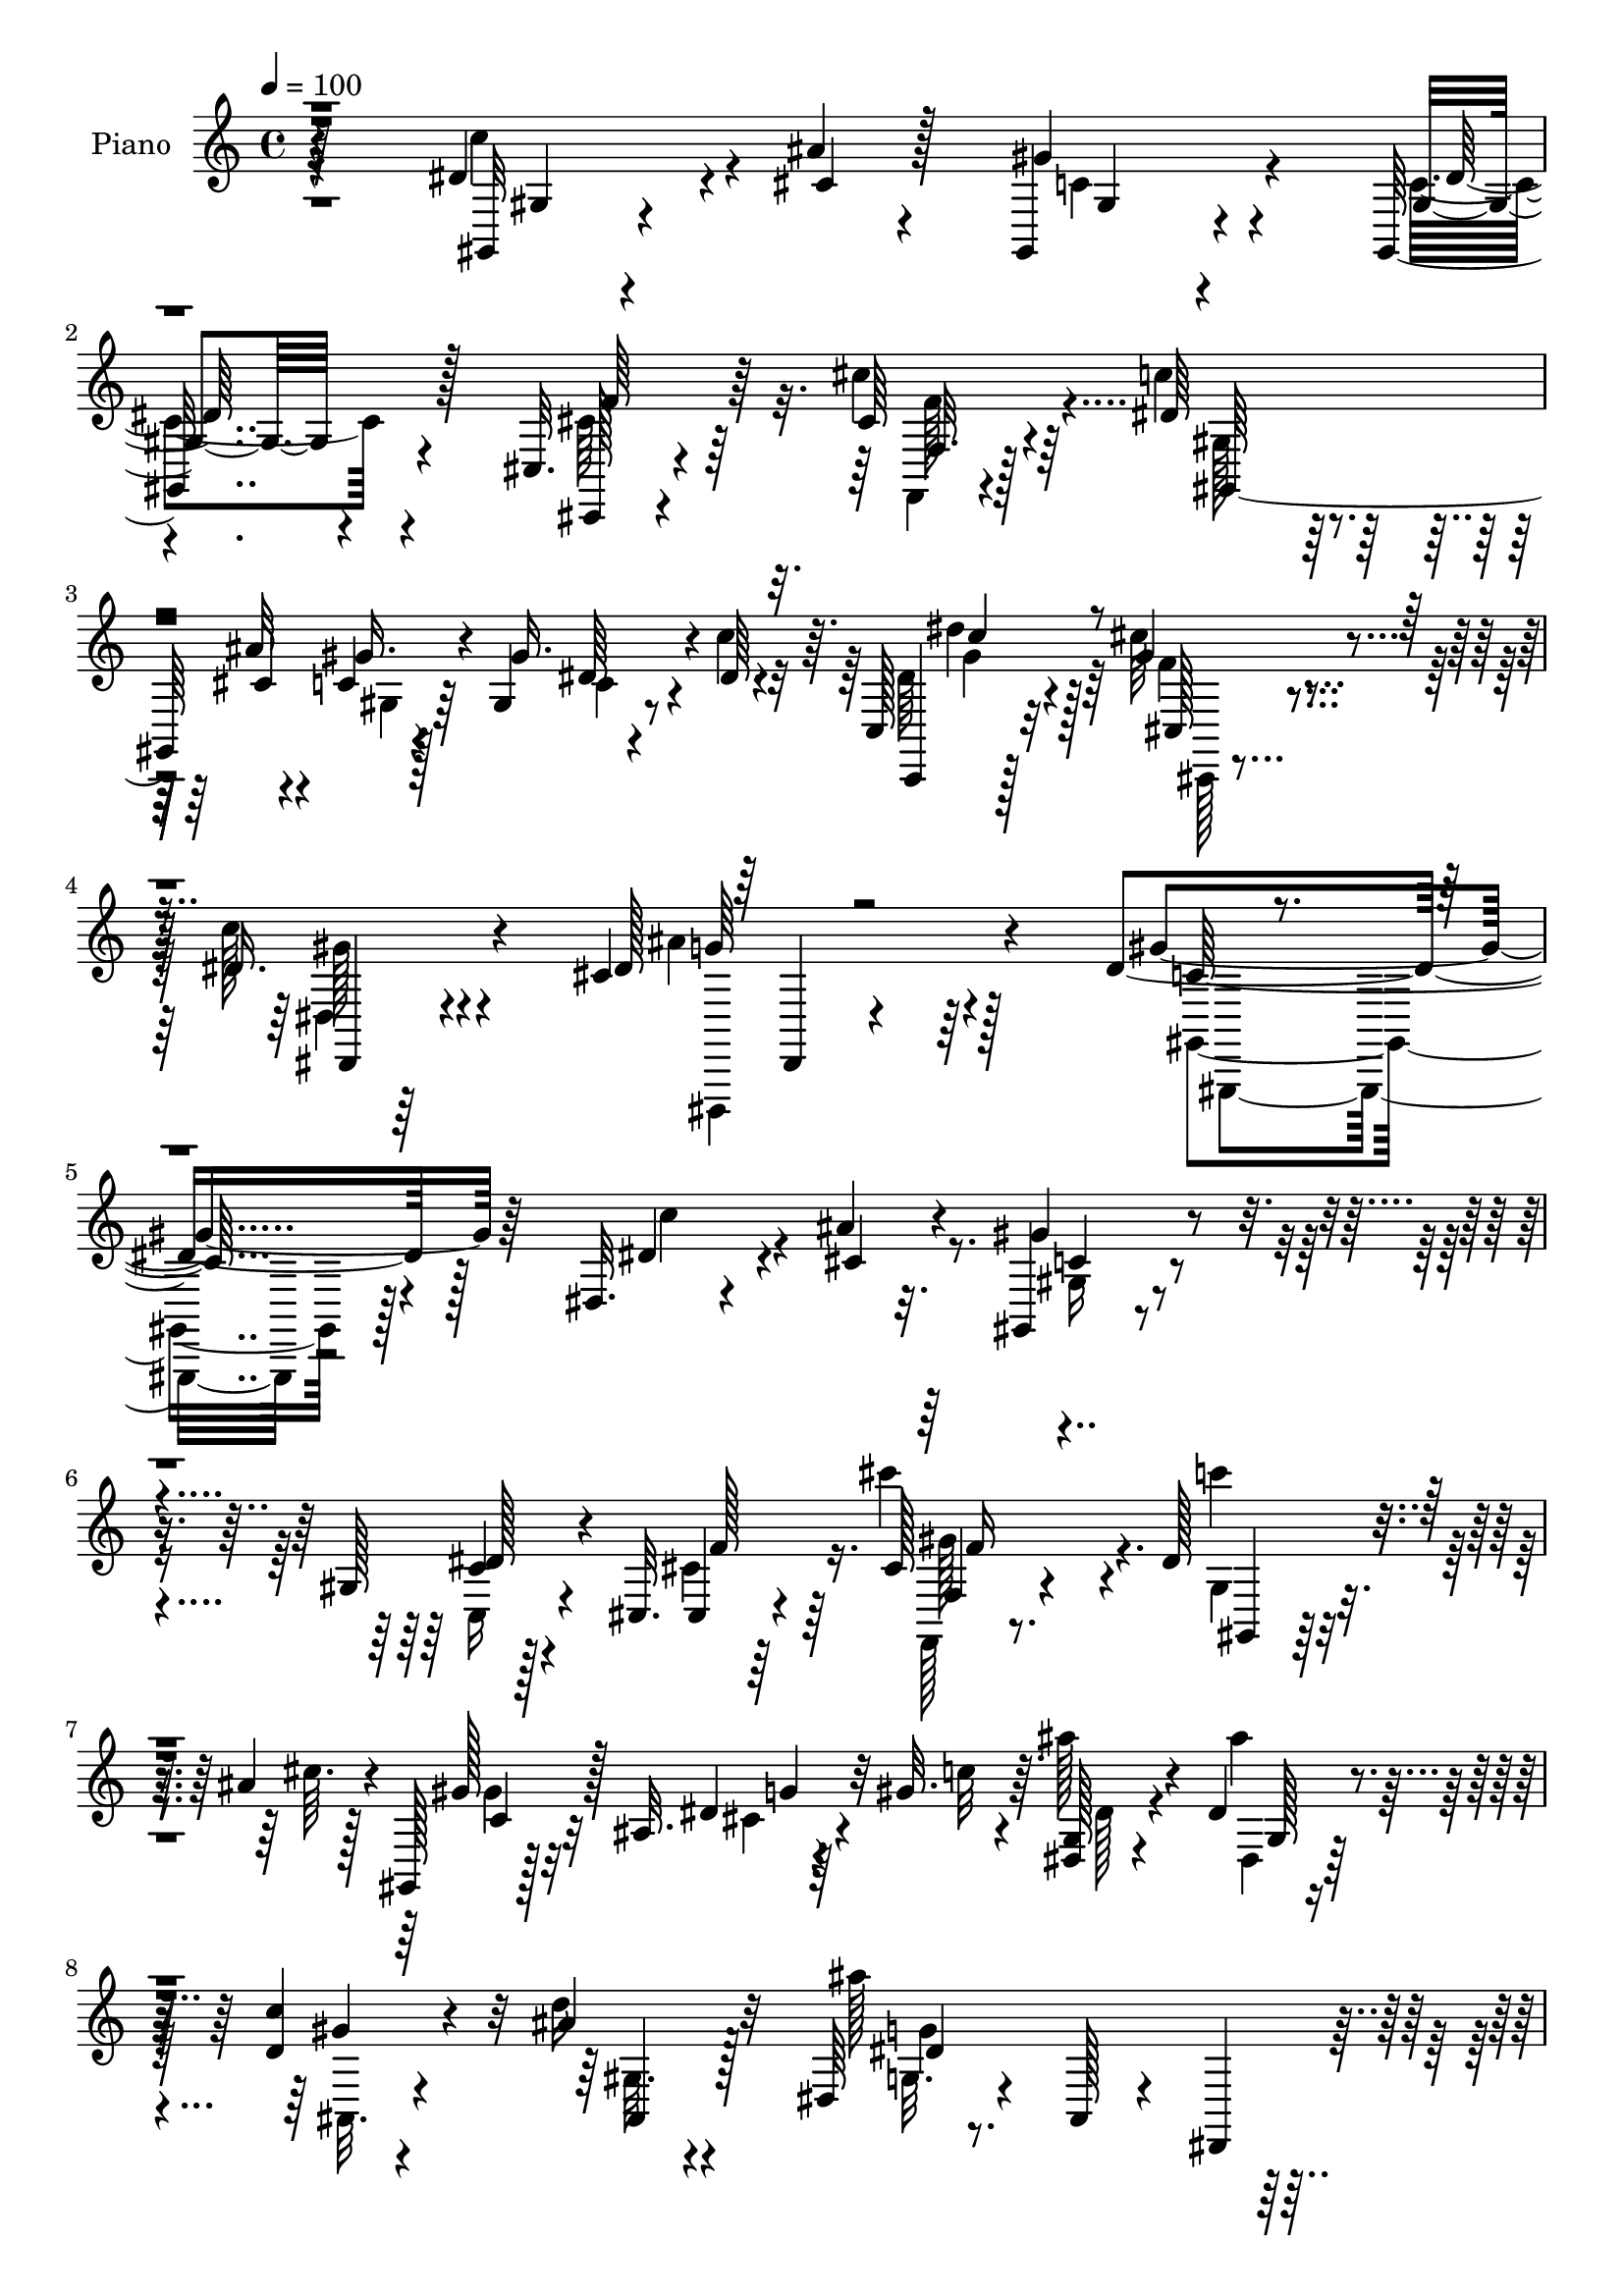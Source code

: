 % Lily was here -- automatically converted by c:/Program Files (x86)/LilyPond/usr/bin/midi2ly.py from mid/154.mid
\version "2.14.0"

\layout {
  \context {
    \Voice
    \remove "Note_heads_engraver"
    \consists "Completion_heads_engraver"
    \remove "Rest_engraver"
    \consists "Completion_rest_engraver"
  }
}

trackAchannelA = {


  \key c \major
    
  \time 4/4 
  

  \key c \major
  
  \tempo 4 = 100 
  
  % [MARKER] HD154PN   
  
}

trackA = <<
  \context Voice = voiceA \trackAchannelA
>>


trackBchannelA = {
  
  \set Staff.instrumentName = "Piano"
  
}

trackBchannelB = \relative c {
  r64*35 dis'4*31/96 r4*29/96 ais'4*10/96 r4*16/96 gis,,4*23/96 
  r4*62/96 gis16 r4*58/96 cis32. r4*65/96 cis'64*5 r4*58/96 dis64*17 
  r4*37/96 ais'32 r4*17/96 c,4*19/96 r128*23 gis4*11/96 r8 dis'64. 
  r4*16/96 c,128*9 r32*5 cis''64*5 r4*64/96 c128*9 r4*73/96 cis,4*56/96 
  r4*80/96 dis4*275/96 r128*33 dis,32. r4*47/96 ais''4*8/96 r32. gis,,4*20/96 
  r4*62/96 gis'128*5 r128*23 cis,32. r4*65/96 cis'128*7 r4*65/96 dis128*35 
  r4*35/96 ais'4*13/96 r4*11/96 gis,,128*7 r128*21 ais'32. r4*41/96 gis'32. 
  r64. <dis, g >128*7 r4*67/96 dis'4*29/96 r4*56/96 <d c' >4*35/96 
  r4*50/96 ais'4*19/96 r4*64/96 dis,,64*5 r4*61/96 ais128*7 r4*61/96 dis,4*26/96 
  r4*62/96 dis'128*13 r4*17/96 <ais'' cis, >32 r128*5 c,4*29/96 
  r4*56/96 c128*7 r128*21 cis4*56/96 r128*9 cis'4*46/96 r4*41/96 gis,4*119/96 
  r4*23/96 ais'4*14/96 r32. gis,,4*19/96 r4*68/96 dis''128*11 r4*26/96 c'4*16/96 
  r4*7/96 dis,4*28/96 r4*56/96 cis'128*9 r4*59/96 c4*28/96 r4*59/96 dis,,,,128*5 
  r4*74/96 gis4*37/96 r4*49/96 dis'8 r4*38/96 gis,4*14/96 r4*71/96 dis''4*26/96 
  r4*37/96 f'4*16/96 r64 dis,,32. r64*11 gis''4*55/96 r4*28/96 dis4*20/96 
  r4*64/96 dis4*10/96 r128*25 dis,,128*5 r4*67/96 dis'128*33 r4*70/96 dis64*5 
  r16 ais''4*19/96 r4*11/96 gis128*21 r4*20/96 ais4*67/96 r128*5 gis128*7 
  r4*61/96 ais,4*17/96 r4*68/96 dis,,4*23/96 r4*68/96 ais'4*13/96 
  r4*73/96 
  | % 16
  dis'4*28/96 r32*5 dis4*17/96 r128*13 ais'4*16/96 r4*10/96 gis,128*7 
  r128*21 cis4*28/96 r64*9 gis'64*13 r4*8/96 c,,4*10/96 r4*35/96 ais'32 
  r128*11 cis,4*188/96 r4*79/96 dis'4*35/96 r32 cis32. r128*5 gis4*20/96 
  r4*71/96 c4*16/96 r8. c'4*23/96 r4*61/96 dis,,,,4*10/96 r4*83/96 gis''4*14/96 
  r4*74/96 dis4*14/96 r4*70/96 gis,,4*31/96 r4*62/96 g''4*61/96 
  r4*25/96 ais4*259/96 f4*56/96 r64 ais128*9 r4*86/96 dis,128*5 
  r4*40/96 dis64 r4*16/96 gis,4*23/96 r4*65/96 dis'16 r4*64/96 cis,,4*14/96 
  r4*70/96 cis''32. r4*32/96 gis'4*10/96 r4*23/96 cis,128*11 r4*58/96 cis,4*19/96 
  r4*73/96 dis'128*49 r64*5 dis16 r4*61/96 c4*19/96 r4*40/96 ais'4*14/96 
  r64. gis,,128*7 r64*11 dis'4*14/96 r4*47/96 dis64 r4*16/96 dis128*35 
  r4*49/96 dis'4*11/96 r4*16/96 cis,,4*20/96 r8. cis''4*14/96 r128*17 f,4*10/96 
  r4*11/96 gis4*34/96 r64*9 dis16 r8. dis''4*56/96 r4*80/96 cis4*32/96 
  r4*19/96 gis,32. r128*27 cis4*50/96 r4*70/96 gis'128*67 r4*88/96 dis'4*29/96 
  r64*5 cis32 r4*14/96 gis,,4*19/96 r64*11 gis'4*14/96 r8. cis,,4*16/96 
  r4*70/96 cis'''4*29/96 r4*59/96 dis4*106/96 r128*11 <cis ais' >4*16/96 
  r4*16/96 gis,,16 r4*61/96 ais'4*16/96 r4*44/96 gis''4*20/96 r64. dis,,4*26/96 
  r4*64/96 g4*20/96 r128*21 <d'' c' >4*34/96 r4*52/96 ais'4*20/96 
  r4*65/96 dis,,,4*28/96 r4*64/96 ais128*11 r4*52/96 dis,128*9 
  r4*62/96 dis'4*23/96 r4*35/96 cis''32 r4*14/96 gis,4*20/96 r4*67/96 gis4*11/96 
  r8. cis,,128*5 r4*70/96 gis''32. r4*71/96 dis''4*52/96 r4*37/96 gis,,4*17/96 
  r64*5 ais''128*5 r4*20/96 gis,,,4*94/96 r4*56/96 c'''4*13/96 
  r128 gis,,,32. r128*23 gis'4*22/96 r4*65/96 dis,128*5 r4*73/96 cis''128*5 
  r64*13 gis,4*17/96 r128*23 dis'32 r4*70/96 gis'4*14/96 r8. g,4*34/96 
  r4*22/96 gis4*17/96 r4*11/96 dis''16 r32*5 gis128*21 r4*19/96 g128*7 
  r64*11 gis16 r4*56/96 dis,,,128*5 r128*25 g'4*47/96 r16. dis'64*5 
  r4*55/96 dis4*19/96 r4*37/96 cis128*5 r4*16/96 gis''4*61/96 r16 g128*9 
  r4*52/96 dis,64*5 r4*55/96 ais128*7 r64*11 dis,,128*9 r64*11 ais'4*11/96 
  r4*73/96 dis'4*19/96 r128*23 dis64*5 r4*32/96 cis''32 r4*11/96 dis,,32. 
  r64*11 cis64*5 r4*56/96 f,4*23/96 r32*5 c4*17/96 
  | % 39
  r64*5 ais'4*11/96 r4*35/96 gis64*7 r4*46/96 cis4*58/96 r4*35/96 cis128*39 
  r4*29/96 cis'4*16/96 r32 gis,4*64/96 r16 gis''4*34/96 r4*14/96 c,4*13/96 
  r4*25/96 dis,,,4*13/96 r64*13 dis''128*5 r64*13 gis,,,4*14/96 
  r4*74/96 dis''4*8/96 r4*76/96 gis4*25/96 r4*65/96 g' r4*23/96 ais4*215/96 
  r64*7 gis128*19 r4*4/96 g128*7 r4*4/96 gis4*196/96 r4*58/96 gis,4*10/96 
  r128*27 cis'4*58/96 r128*9 cis,,4*13/96 r16. gis''4*11/96 r4*22/96 cis,,32. 
  r128*9 f'128*7 r4*20/96 gis,4*10/96 r4*79/96 gis,4*262/96 r4*1/96 gis''4*28/96 
  r4*34/96 ais32 r4*13/96 gis,,,4*20/96 r4*68/96 dis'128*5 r8 dis4*7/96 
  r4*16/96 c'32*7 r64 cis'128*7 r64*7 dis32 r4*13/96 cis,,,4*16/96 
  r64*13 cis''32 r128*17 cis4*10/96 r4*14/96 gis4*26/96 r4*64/96 dis4*19/96 
  r4*76/96 gis4*67/96 r4*76/96 cis''4*29/96 r4*17/96 gis,,4*32/96 
  r4*70/96 cis4*37/96 r128*27 gis''4*172/96 r4*103/96 dis,4*38/96 
  r4*25/96 cis32 r128*5 <gis, gis, >32. r128*21 c4*23/96 r128*21 cis'128*7 
  r4*65/96 cis'4*29/96 r4*59/96 gis,4*85/96 r128*19 ais'4*13/96 
  r4*16/96 gis,,4*23/96 r32*5 ais'4*13/96 r64*7 <gis dis >4*10/96 
  r4*19/96 dis4*23/96 r4*68/96 ais''8. r32 c4*40/96 r4*47/96 ais4*19/96 
  r128*21 dis,,64*5 r64*11 ais16 r4*58/96 dis,4*23/96 r4*64/96 dis''64*5 
  r4*29/96 ais'4*8/96 r4*17/96 gis, r4*68/96 c4*26/96 r4*61/96 cis,4*19/96 
  r64*11 f'16 r4*62/96 gis4*76/96 r4*68/96 ais'4*14/96 r4*17/96 gis,32. 
  r4*70/96 gis64. r4*49/96 c'4*14/96 r4*11/96 c,,,4*23/96 r4*64/96 cis'''128*9 
  r4*61/96 gis64*5 r4*55/96 ais4*38/96 r4*50/96 gis64*43 r4*1/96 dis,4*19/96 
  r4*37/96 gis4*10/96 r32. dis128*7 r64*11 gis'4*56/96 r4*25/96 ais4*35/96 
  r64*9 gis128*7 r4*56/96 dis,,128*7 r4*28/96 g'32 r4*28/96 dis'4*29/96 
  r4*61/96 dis4*55/96 r4*29/96 gis128*15 r4*16/96 ais r64 c,4*20/96 
  r64*11 dis4*28/96 r4*56/96 gis4*28/96 r4*58/96 d'4*25/96 r128*19 dis,,4*25/96 
  r4*70/96 ais'4*11/96 r4*74/96 dis'4*20/96 r128*23 g,4*19/96 r4*41/96 cis'32 
  r4*13/96 gis,32 r4*74/96 dis,4*19/96 r4*65/96 f128*5 r4*71/96 c'4*16/96 
  r64*5 ais'64. r4*37/96 gis4*59/96 r4*38/96 gis4*61/96 r128*37 dis'128*15 
  r128*5 cis4*14/96 r4*13/96 gis4*16/96 r4*70/96 gis'4*43/96 r128*15 dis,,4*17/96 
  r4*76/96 ais'''128*15 r4*47/96 gis,4*14/96 r4*74/96 dis32 r4*77/96 gis,,4*28/96 
  r4*64/96 g''128*21 r4*20/96 ais128*89 r4*58/96 ais4*17/96 r4*7/96 gis128*67 
  r4*55/96 gis,4*31/96 r128*19 cis'128*31 r4*52/96 gis4*10/96 r4*19/96 cis,64*9 
  r4*34/96 cis,4*22/96 r8. dis''64*13 r4*98/96 dis,64*5 r4*62/96 gis16. 
  r4*25/96 ais128*5 r32 dis,128*63 r64*13 cis4*23/96 r4*37/96 dis128*5 
  r4*17/96 cis,,4*20/96 r4*73/96 cis''128*5 r4*49/96 cis4*11/96 
  r128*5 cis4*25/96 r128*21 g128*7 r4*76/96 c,,4*16/96 r4*79/96 c''64 
  r16. cis'64*7 r128*7 gis4*38/96 r8. dis,,,4*17/96 r4*110/96 gis4*16/96 
  r4*104/96 gis''32. r4*163/96 gis'''64*41 
}

trackBchannelBvoiceB = \relative c {
  r4*211/96 gis32 r4*47/96 cis'4*11/96 r128*5 gis'4*34/96 r4*52/96 gis,4*14/96 
  r4*68/96 cis,,128*5 r4*67/96 cis'''4*34/96 r64*9 c4*106/96 r128*11 cis,4*13/96 
  r4*16/96 gis'16. r4*52/96 gis16. r4*23/96 c4*17/96 r64. c,,,4*23/96 
  r128*21 gis'''4*38/96 r4*56/96 dis16. r4*65/96 dis128*19 r4*79/96 gis4*284/96 
  r64*15 dis4*34/96 r4*31/96 cis4*8/96 r4*17/96 gis'4*31/96 r4*53/96 c,4*22/96 
  r4*61/96 cis,4*16/96 r64*11 cis'''4*31/96 r4*56/96 c4*104/96 
  r4*37/96 cis,64. r128*5 gis128*9 r128*19 dis4*16/96 r64*7 c'32 
  r4*14/96 ais'128*11 r4*56/96 ais4*73/96 r32 gis,4*17/96 r4*67/96 d'16 
  r32*5 ais'128*67 r4*61/96 dis,4*32/96 r4*49/96 gis128*11 r4*52/96 dis4*34/96 
  r128*17 f4*41/96 r64*7 f,,4*17/96 r4*70/96 dis''4*112/96 r4*29/96 cis128*5 
  r32. c r4*68/96 gis'4*37/96 r128*15 dis'128*11 r4*52/96 cis,,32. 
  r4*68/96 dis4*10/96 r4*77/96 ais''4*29/96 r4*59/96 c,128*69 r4*52/96 dis4*47/96 
  r4*37/96 dis,4*22/96 r4*62/96 dis4*14/96 r128*23 ais''4*32/96 
  r128*17 c4*32/96 r64*9 dis,32. r64*11 cis'4*106/96 r4*61/96 gis4*34/96 
  r4*20/96 g128*5 r4*16/96 f,4*28/96 r64*9 dis'4*28/96 r4*53/96 dis4*28/96 
  r4*55/96 f,4*19/96 r8. dis''4*182/96 r4*76/96 g,,16 r4*32/96 cis'4*17/96 
  r4*11/96 gis,, r4*71/96 ais''4*73/96 r4*11/96 f,4*19/96 r64*11 c'4*29/96 
  r4*61/96 f4*37/96 r128*17 cis4*101/96 r64*13 gis32. r4*32/96 f'128*5 
  r128*5 dis,4*20/96 r4*70/96 dis'16 r4*64/96 dis4*32/96 r4*53/96 ais'4*34/96 
  r4*58/96 gis4*184/96 r128*47 gis4*22/96 r128*31 dis4*11/96 r8 dis4*7/96 
  r128*5 dis128*13 r4*49/96 gis4*59/96 r4*5/96 g4*17/96 r4*5/96 gis4*196/96 
  r32*5 gis,128*5 r8. gis'4*41/96 r128*15 f,4*17/96 r4*31/96 cis''4*14/96 
  r4*20/96 cis4*32/96 r4*58/96 f,128*7 r4*71/96 gis,4*259/96 r128 gis'4*34/96 
  r128*9 cis,64 r4*20/96 c'128*59 r4*80/96 cis,4*20/96 r4*44/96 c'128*5 
  r4*11/96 cis,128*9 r4*67/96 gis'4*11/96 r4*53/96 cis4*5/96 r128*5 cis4*29/96 
  r32*5 g4*23/96 r8. dis'4*74/96 r4*62/96 cis,4*17/96 r128*11 dis64*5 
  r128*23 ais''4*52/96 r128*23 dis,2 r4*97/96 c''4*32/96 r128*9 ais4*8/96 
  r32. gis,,16 r32*5 c'128*9 r4*59/96 cis,4*17/96 r128*23 cis'''4*34/96 
  r64*9 c4*109/96 r128*21 gis,,64*5 r4*56/96 dis32. r4*70/96 g4*29/96 
  r4*61/96 dis4*23/96 r32*5 gis4*20/96 r4*65/96 ais,4*23/96 r128*21 ais''2 
  r128*25 dis4*31/96 r4*26/96 ais'64. r4*16/96 gis,,,4*23/96 r4*64/96 <dis''' c >128*7 
  r128*21 gis,4*13/96 r8. cis4*22/96 r4*67/96 c64*5 r4*106/96 cis4*14/96 
  r128*7 gis'128*9 r4*59/96 dis4*29/96 r4*52/96 gis,,4*19/96 r64*11 cis,4*31/96 
  r4*56/96 dis4*23/96 r64*11 cis''4*38/96 r4*56/96 dis4*175/96 
  r64*13 dis,,4*25/96 r4*35/96 f''4*13/96 r4*10/96 g4*35/96 r4*50/96 f64*11 
  r4*16/96 ais64*5 r4*56/96 c4*29/96 r4*52/96 dis,,,128*5 r4*74/96 dis''4*107/96 
  r4*62/96 dis,,4*20/96 r128*13 <g'' ais >128*5 r4*14/96 c,,4*25/96 
  r4*58/96 ais''8 r4*32/96 gis,, r64*9 f4*22/96 r128*23 dis''32*17 
  r4*56/96 g,,128*9 r4*35/96 dis''4*10/96 r4*13/96 gis,,128*7 r128*21 dis32. 
  r4*67/96 c'4*28/96 r128*19 c128*11 r4*59/96 cis,4*197/96 r4*73/96 dis''4*37/96 
  | % 40
  r16 f32 r32 dis,,4*110/96 r4*64/96 c'''4*19/96 r4*71/96 ais,,128*7 
  r8. gis'128*43 r4*44/96 dis4*25/96 r4*124/96 gis'4*25/96 r4*88/96 dis4*13/96 
  r4*47/96 dis,64 r4*17/96 dis4*14/96 r4*76/96 f'4*56/96 r64 ais4*17/96 
  r4*7/96 c4*197/96 r4*56/96 dis,,128*5 r4*77/96 f'4*40/96 r4*46/96 gis,,4*10/96 
  r4*37/96 cis''32 r4*22/96 gis,,4*14/96 r4*73/96 f'4*10/96 r64*13 c4*74/96 
  r4*100/96 dis4*70/96 r4*19/96 c'4*16/96 r4*71/96 dis4*185/96 
  r4*79/96 ais'128*15 r4*19/96 c r64 cis,,4*20/96 r4*74/96 f32 
  r4*49/96 gis32 r32 cis128*9 r128*21 g4*20/96 r4*76/96 dis'''16. 
  r4*107/96 cis,,,4*17/96 r64*5 dis4*25/96 r4*77/96 cis''4*44/96 
  r4*73/96 dis4*181/96 r4*94/96 c4*40/96 r4*23/96 ais4*10/96 r4*16/96 gis16. 
  r4*46/96 dis4*34/96 r128*17 f4*26/96 r4*61/96 cis128*7 r64*11 dis4*92/96 
  r128*17 cis32 r4*16/96 gis'4*26/96 r128*19 dis,4*14/96 r64*7 gis'128*5 
  r4*14/96 dis128*9 r4*64/96 dis4*19/96 r4*65/96 d64*9 r128*11 d32. 
  r4*65/96 g,128*7 r128*81 dis4*17/96 r64*7 cis'4*8/96 r4*17/96 gis,4*19/96 
  r64*11 gis'4*10/96 r4*77/96 gis4*13/96 r8. cis4*23/96 r128*21 dis4 
  r4*50/96 cis4*8/96 r4*20/96 gis,128*7 r4*68/96 gis4*19/96 r128*21 c4*25/96 
  r128*21 f'128*9 r4*61/96 dis,32 r4*73/96 dis,,4*16/96 r8. c'''4*193/96 
  r4*65/96 g4*20/96 r4*37/96 dis64. r32. dis'16 r4*64/96 f4*62/96 
  r4*19/96 g4*20/96 r4*68/96 c4*26/96 r4*52/96 dis,,4*19/96 r4*31/96 g,4*7/96 
  r4*31/96 ais''32*11 r4*43/96 c r32. g32 r64. f,4*25/96 r4*61/96 ais'4*40/96 
  r128*15 dis,4*19/96 r4*67/96 f,128*5 r4*68/96 dis4*23/96 r8. g4*14/96 
  r4*70/96 g4*25/96 r4*64/96 dis''16 r16. dis,4*10/96 r4*14/96 gis,,4*23/96 
  r128*21 cis'4*25/96 r4*59/96 gis'4*37/96 r4*52/96 c,4*26/96 r128*21 cis,4*313/96 
  r4*19/96 f'4*13/96 r4*11/96 dis,4*17/96 r4*70/96 dis'4*62/96 
  r128*9 <c' c, >128*7 r4*71/96 dis,,4*29/96 r4*62/96 gis'4*197/96 
  r4*131/96 gis4*20/96 r4 dis4*11/96 r4*49/96 g4*10/96 r4*13/96 dis4*25/96 
  r4*64/96 gis4*52/96 r4*10/96 g4*16/96 r4*8/96 c4*200/96 r4*56/96 c,4*20/96 
  r4*68/96 gis'4*88/96 cis,128*5 r4*41/96 f32 r4*17/96 gis,4*58/96 
  r4*31/96 f'16 r128*23 dis4*95/96 r4*82/96 c'4*32/96 r32*5 c,32. 
  r4*43/96 cis4*7/96 r4*20/96 gis,128*7 r4*68/96 dis'128*5 r8 dis4*5/96 
  r32. dis4*40/96 r128*17 ais''4*52/96 r4*11/96 c4*19/96 r4*10/96 cis64*35 
  r4*61/96 dis,,64*5 r4*68/96 c4*25/96 r4*70/96 gis'4*7/96 r4*35/96 f'4*25/96 
  r4*38/96 dis,4*13/96 r4*97/96 cis'4*56/96 r8. gis,4*23/96 r4*97/96 <c' dis, >4*14/96 
  r4*166/96 gis'4*223/96 
}

trackBchannelBvoiceC = \relative c {
  \voiceFour
  r4*211/96 c''4*37/96 r4*49/96 c,4*38/96 r4*47/96 c4*20/96 r4*62/96 cis64*5 
  r64*9 f,,4*14/96 r4*73/96 gis'128*33 r128*23 gis4*22/96 r64*11 c4*8/96 
  r4*76/96 dis64*5 r4*58/96 f4*31/96 r4*62/96 dis,4*11/96 r64*15 ais''4*46/96 
  r64*15 gis,,4*263/96 r128*37 c''4*37/96 r4*53/96 gis,16 r4*59/96 c,16 
  r4*59/96 cis'4*47/96 r16. f,,128*5 r8. gis'4*98/96 r4*68/96 gis'4*23/96 
  r32*5 cis,4*35/96 r4*49/96 dis128*9 r4*62/96 dis,4*22/96 r128*21 ais32. 
  r4*67/96 gis'32. r4*65/96 g32. r4*244/96 c'4*35/96 r4*47/96 gis,,4*23/96 
  r4*61/96 gis'4*11/96 r4*74/96 cis,32. r4*64/96 f4*22/96 r4*65/96 gis,16*5 
  r64*9 gis'4*20/96 r4*68/96 gis4*10/96 r4*71/96 gis'4*38/96 r4*46/96 gis128*11 
  r4*53/96 dis16. r128*17 cis4*31/96 r128*19 gis'4*217/96 r64*21 dis4*26/96 
  r32*5 f128*19 r4*25/96 dis,32. r4*65/96 gis'4*29/96 r4*56/96 cis4*31/96 
  r64*9 ais4*115/96 r4*52/96 c4*43/96 r64*7 c,16 r128*19 g'4*34/96 
  r4*47/96 gis,64*5 r64*9 gis'4*28/96 r4*62/96 g4*184/96 r128*25 dis'4*35/96 
  r4*49/96 c16 r4*58/96 dis,,4*25/96 r4*58/96 c'4*29/96 r128*19 g'128*9 
  r4*62/96 gis,128*63 r64*13 cis,4*19/96 r4*61/96 dis'4*46/96 r128*15 dis,4*22/96 
  r64*11 gis'4*25/96 r32*5 dis,,32 r4*80/96 gis4*23/96 r4*64/96 dis4*34/96 
  r128*17 gis128*11 r4*235/96 dis'4*10/96 r4*49/96 g'64. r4*14/96 dis,64*7 
  r4*131/96 c''4*193/96 r4*62/96 c4*37/96 r4*50/96 cis4*46/96 r4*89/96 f,4*11/96 
  r4*22/96 gis,4*37/96 r64*9 f''4*17/96 r128*25 gis,4*131/96 r4*46/96 c4*20/96 
  r4*151/96 dis,4*181/96 r4*76/96 ais'4*47/96 r4*43/96 cis4*205/96 
  r128*21 dis,4*26/96 r4*68/96 gis,4*88/96 r8 gis32. r4*32/96 dis'4*31/96 
  r128*23 dis4*50/96 r4*71/96 c4*188/96 r4*103/96 gis32 r4*71/96 gis''128*9 
  r128*19 dis4*28/96 r4*58/96 gis,4*16/96 r4*71/96 f,,128*5 r8. gis'4*110/96 
  r4*62/96 gis''4*29/96 r4*56/96 cis,4*32/96 r128*19 dis4*31/96 
  r4*58/96 dis4*28/96 r4*55/96 ais,,4*23/96 r128*21 d''4*20/96 
  r64*11 g,,128*7 r4*245/96 c''4*34/96 r4*50/96 gis128*9 r4*59/96 gis,,,128*7 
  r4*62/96 cis''4*19/96 r64*11 cis'128*9 r4*62/96 c4*35/96 r4*136/96 gis,,128*13 
  r4*47/96 gis''4*35/96 r4*49/96 dis4*29/96 r64*9 cis'128*9 r32*5 c4*26/96 
  r128*21 g,,4*17/96 r4*76/96 c'2 r4*61/96 dis64*7 r4*44/96 ais,4*29/96 
  r64*9 ais4*74/96 r4*8/96 dis128*25 r4*94/96 dis'4*56/96 r4*31/96 cis'128*39 
  r4*53/96 gis4*35/96 r128*17 f,,64*5 r64*9 dis'4*26/96 r4*56/96 dis'128*5 
  r4*68/96 d'4*29/96 r128*21 ais32*17 r4*56/96 dis128*9 r16. ais64 
  r4*17/96 dis,4*32/96 r128*17 dis32. r64*11 gis128*11 r64*9 g4*92/96 
  r4*88/96 cis,64*21 r4*55/96 g'4*38/96 r4*47/96 dis4*37/96 r4*50/96 dis128*9 
  r4*59/96 c4*20/96 r4*71/96 ais'4*31/96 r4*62/96 gis,,,4*19/96 
  r4*68/96 gis'32 r4*74/96 c16 r4*239/96 dis,4*11/96 r8 dis''64 
  r4*16/96 dis,,128*5 r64*41 gis'4*16/96 r64*7 <gis, gis' dis >4*7/96 
  r128*5 gis'4*19/96 r4*70/96 gis,4*23/96 r4*68/96 gis''128*19 
  r4*32/96 f,,64 r4*40/96 f''4*10/96 r4*23/96 f,4*17/96 r128*23 cis4*14/96 
  r4*74/96 dis''128*27 r4*94/96 gis,,4*47/96 r128*43 c'128*63 r4*164/96 cis128*67 
  r128*23 dis,128*11 r128*21 dis4*47/96 r4*95/96 f4*14/96 r128*11 c'4*29/96 
  r4*73/96 <ais dis,,, >4*43/96 r4*73/96 gis,,4*187/96 r4*89/96 dis4*19/96 
  r4*70/96 c'32*5 r4*22/96 c,,32. r4*67/96 gis''4*10/96 r4*76/96 f4*26/96 
  r4*62/96 c''4*94/96 r4*77/96 gis,4*20/96 r128*21 cis4*23/96 r128*11 dis4*8/96 
  r4*20/96 ais'4*34/96 r4*58/96 g,4*16/96 r4*68/96 gis4*16/96 r8. gis4*20/96 
  r4*62/96 g'4*199/96 r4*64/96 c128*11 r4*52/96 gis4*50/96 r4*34/96 dis4*32/96 
  r4*55/96 cis,4*16/96 r128*23 cis''4*28/96 r4*59/96 gis,,64*13 
  r4 c'4*14/96 r4*74/96 dis4*29/96 r4*53/96 dis64*5 r4*58/96 gis16. 
  r4*52/96 c4*25/96 r32*5 cis,4*34/96 r64*9 dis4*199/96 r4*61/96 dis4*46/96 
  r4*11/96 f32. r4*7/96 ais,4*25/96 r4*145/96 dis4*68/96 r4*103/96 ais'4*62/96 
  r4*20/96 cis4*137/96 r128*13 dis,4*20/96 r4*64/96 gis128*13 r128*15 g4*34/96 
  r4*50/96 c4*22/96 r4*64/96 ais4*31/96 r4*55/96 dis,4*121/96 r4. dis4*34/96 
  r4*29/96 ais'4*7/96 r4*14/96 dis,4*26/96 r4*61/96 dis4*29/96 
  r4*55/96 f,4*22/96 r64*11 g'64*13 r128*5 f16. r128*19 gis4 r4*77/96 g8 
  r4*38/96 dis r4*50/96 c4*65/96 r4*23/96 gis'4*25/96 r4*68/96 cis,4*40/96 
  r128*17 gis,4*23/96 r4*65/96 dis4*25/96 r128*21 gis4*35/96 r4*232/96 g'4*16/96 
  r128*15 dis4*5/96 r32. dis,4*25/96 r4*64/96 f'4*52/96 r128*41 gis,4*14/96 
  r128*15 dis'4*8/96 r128*5 dis128*9 r4*58/96 dis16. r128*17 f4*95/96 
  r4*49/96 cis'4*13/96 r32. cis4*34/96 r4*53/96 cis,64*5 r4*64/96 gis128*79 
  r4*119/96 c'128*63 r4*170/96 cis,4*29/96 r4*65/96 f128*5 r8 f32 
  r4*14/96 f4*25/96 r4*64/96 dis'4*34/96 r128*21 dis'4*65/96 r4*29/96 dis,,4*11/96 
  r4*32/96 gis'4*28/96 r4*34/96 c128*11 r4*77/96 ais4*59/96 r128*23 dis,4*65/96 
  r4*236/96 gis'4*242/96 
}

trackBchannelBvoiceD = \relative c {
  r4*212/96 gis'4*10/96 r4*76/96 gis4*17/96 r4*68/96 dis'64*5 r128*17 f64*7 
  r64*7 f,32. r128*23 gis,64*31 r4*70/96 dis''64*5 r4*55/96 dis'4*31/96 
  r128*19 cis,,128*9 r4*65/96 dis,4*23/96 r4*79/96 g''64*9 r128*27 c,128*89 
  r4*197/96 c4*28/96 r4*55/96 dis128*13 r4*46/96 f128*13 r64*7 f,4*20/96 
  r4*68/96 gis,4*91/96 r128*25 c'4*23/96 r32*5 g'4*41/96 r32*11 g,128*5 
  r4*154/96 ais,4*20/96 r128*21 dis'4*191/96 r4*154/96 gis,4*20/96 
  r4*64/96 gis,16 r32*5 cis,4*22/96 r32*5 cis''4*32/96 r4*56/96 c'4*113/96 
  r32*5 gis4*32/96 r4*56/96 gis,,4*19/96 r4*64/96 c,4*20/96 r128*21 cis32. 
  r4*68/96 dis4*25/96 r4*62/96 dis4*14/96 r4*73/96 dis''4*220/96 
  r4*125/96 g4*29/96 r4*137/96 g16 r32*5 dis,4*23/96 r4*62/96 dis4*16/96 
  r4*152/96 dis'128*33 r4*151/96 dis,4*19/96 r128*21 c''16 r4*58/96 d64*9 
  r16. ais4*187/96 r4*73/96 ais4*35/96 r4*49/96 gis4*25/96 r4*56/96 g32*5 
  r16 f4*31/96 r64*9 e4*35/96 r4*142/96 gis32*9 r8. g128*11 r4*47/96 c,4*62/96 
  r4*28/96 gis'4*31/96 r4*59/96 dis,,16 r4*59/96 cis''128*11 r4*59/96 <dis c >4*172/96 
  r4*269/96 g128*5 r4*67/96 g8. r4*190/96 gis,4*13/96 r64*7 gis4*5/96 
  r4*17/96 dis'4*20/96 r128*23 gis64*5 r128*19 cis,,4*22/96 r4*146/96 gis''4*37/96 
  r4*53/96 cis,32. r4*74/96 dis'4*139/96 r4*293/96 c,32 r4*49/96 c64 
  r128*5 c4*44/96 r4*139/96 f4*203/96 r128*21 ais64*7 r4*53/96 gis4*79/96 
  r128*19 f4*17/96 r128*11 c'4*26/96 r128*25 dis,,,4*16/96 r4*104/96 gis4*208/96 
  r4*82/96 gis4*13/96 r4*71/96 c''4*32/96 r4*52/96 c,,4*20/96 r4*65/96 cis''4*22/96 
  r4*65/96 f,,128*7 r4*67/96 gis,4*110/96 r4*62/96 c''4*28/96 r4*56/96 g'4*46/96 
  r4*43/96 ais128*13 r128*17 ais8. r4 gis,,4*22/96 r4*64/96 dis''4*199/96 
  r128*51 c128*9 r128*47 cis,4*19/96 r64*11 cis'64. r4*80/96 gis,4 
  r128*25 c''128*5 r4*73/96 gis,4*8/96 r4*74/96 dis'''4*31/96 r4*52/96 f,64*5 
  r4*56/96 dis128*11 r4*56/96 dis,,128*7 r8. gis''4*202/96 r64*23 dis,,4*260/96 
  r4*73/96 cis'''128*19 r64*5 ais4*119/96 r128*17 c4*41/96 r4*130/96 dis,,,4*20/96 
  r4*61/96 gis''4*32/96 r128*17 gis4*37/96 r4*55/96 dis'4*205/96 
  r4*56/96 dis,4*34/96 r4*53/96 c'4*28/96 r4*53/96 ais r4*32/96 f4*31/96 
  r128*19 e8 r4*41/96 f4*35/96 r64*9 gis4*131/96 r4*136/96 c,64*9 
  r128*11 c,4*8/96 r64*13 gis''128*7 r128*23 ais,4*40/96 r4*53/96 dis4*149/96 
  r4*287/96 dis,4*14/96 r128*15 g'4*10/96 r4*13/96 dis4*17/96 r4*244/96 <dis, gis, >4*16/96 
  r4*64/96 gis,32. r8. dis''128*7 r128*23 cis,,,32 r32*13 cis''''4*31/96 
  r64*9 f,128*7 r4*68/96 dis4*91/96 r32*7 dis4*20/96 r128*81 c,4*13/96 
  r128*17 c64 r128*5 dis,4*103/96 r4*80/96 f''4*203/96 r4*65/96 ais4*43/96 
  r4*52/96 gis4*68/96 r128*25 gis4*20/96 r4*26/96 dis4*32/96 r4*71/96 g,,4*29/96 
  r128*29 c'4*179/96 r128*89 c,64*5 r4*55/96 cis,128*7 r4*65/96 gis'''128*13 
  r4*49/96 gis4*101/96 r4*70/96 c,4*25/96 r4*58/96 g'16. r4*50/96 g,32. 
  r8. dis4*19/96 r4*65/96 ais32. r4*70/96 ais4*23/96 r4*59/96 ais''4*203/96 
  r4*61/96 g,4*16/96 r4*68/96 c32*5 r4*25/96 gis,128*7 r4*65/96 cis'128*7 
  r4*65/96 f,,4*16/96 r4*70/96 c'''4*106/96 r4*68/96 gis128*11 
  r4*55/96 gis128*11 r4*50/96 dis'4*31/96 r4*58/96 cis,,4*16/96 
  r4*70/96 dis,128*9 r4*59/96 dis32. r8. gis128*5 r4*68/96 dis,128*7 
  | % 56
  r4*65/96 gis4*13/96 r4*158/96 g''4*29/96 r4*140/96 dis,64*15 
  r128*27 dis'128*21 r4*20/96 ais,4*11/96 r4*79/96 dis4*107/96 
  r128*21 f'4*29/96 r4*55/96 dis,128*7 r128*21 gis,4*22/96 r4*64/96 d''4*16/96 
  r128*23 dis'128*67 r64*11 g,4*28/96 r4*55/96 gis4*22/96 r4*64/96 ais16. 
  r4*49/96 c,4*31/96 r128*19 e4*43/96 r4*49/96 cis4*38/96 r4*56/96 cis4*74/96 
  r4*101/96 gis128*11 r128*17 c4*32/96 r4*56/96 dis,32. r128*23 dis'4*26/96 
  r4*68/96 g,128*7 r128*23 dis'4*178/96 r4*266/96 dis,64. r4*74/96 g'4*70/96 
  r4*194/96 dis128*5 r4*46/96 gis,4*5/96 r4*16/96 gis4*29/96 r128*19 gis'4*41/96 
  r4*46/96 cis,,,128*5 r128*25 f'32 r4*73/96 gis'4*53/96 r4*34/96 f'4*19/96 
  r128*25 gis,4*92/96 r64*59 c,4*14/96 r8 c64 r4*17/96 c4*37/96 
  r4*146/96 f4*209/96 r128*21 ais32*5 r4*37/96 dis,4*76/96 r128*21 cis,4*16/96 
  r4*44/96 dis'64*7 r128*23 dis,,32 r4*115/96 gis''4*73/96 r32*19 dis4*245/96 
}

trackBchannelBvoiceE = \relative c {
  \voiceTwo
  r4*548/96 f'128*11 r32*33 gis4*34/96 r64*9 cis,,,128*7 r4*70/96 gis'''128*11 
  r4*70/96 dis,,,4*10/96 r4*125/96 gis4*254/96 r4*458/96 gis'''128*13 
  r128*241 g4*193/96 r4*403/96 f4*38/96 r128*131 c,16 r4*59/96 f'16 
  r4*62/96 gis4*28/96 r4*59/96 dis128*11 r4*56/96 gis,,128*17 r4*121/96 gis4*17/96 
  r128*163 ais''4*31/96 r16*23 ais4*29/96 r4*145/96 g,4*16/96 r4*71/96 ais128*7 
  r4*68/96 g'4*28/96 r4*484/96 f4*98/96 r4*424/96 dis4*34/96 r128*365 f4*31/96 
  r64*23 f4*65/96 r4*25/96 <cis' gis >4*23/96 r128*23 c,16*7 r4*620/96 f,32 
  r4*53/96 gis128 r4*17/96 f4*26/96 r4*65/96 g'4*26/96 r4*68/96 c,,4*74/96 
  r4*62/96 gis''128*5 r4*34/96 gis4*28/96 r4*73/96 g4*47/96 r4*74/96 gis,32*17 
  r128*113 f''4*26/96 r4*61/96 f64*5 r4*746/96 ais4*205/96 r128*105 f4*25/96 
  r4*61/96 f,,4*17/96 r4*413/96 gis''16. r4*47/96 gis16. r64*23 ais4*40/96 
  r4*139/96 c,,4*16/96 r64*11 dis4*16/96 r4*490/96 ais''4*55/96 
  r4*68/96 ais,,128*15 r4*341/96 c''4*38/96 r128*15 f,4*29/96 r4*64/96 g4*199/96 
  r4*61/96 ais4*32/96 r64*9 gis64*5 r64*9 g128*9 r4*322/96 f,,4*71/96 
  r4*19/96 gis32*9 r4*155/96 c'4*19/96 r4*68/96 dis4*23/96 r4*67/96 g,,4*26/96 
  r64*11 gis''4*173/96 r4*263/96 g4*17/96 r4*65/96 g4*28/96 r4*314/96 dis,16 
  r64*11 c4*13/96 r4*77/96 cis,4*13/96 r4*154/96 gis'''4*32/96 
  r64*9 f'4*16/96 r8. dis,,4 r4*80/96 c''4*22/96 r4*598/96 gis,,4*13/96 
  r4*50/96 f64. r128*5 f4*17/96 r128*25 g''16 r4*71/96 c,,,64*9 
  r4*89/96 gis'128*5 r4*133/96 dis''4*50/96 r4*67/96 c,32*15 r4*350/96 cis,4*22/96 
  r4*65/96 f'128*7 r4*67/96 gis,,4*86/96 r4*598/96 dis''4*194/96 
  r4*325/96 f4*25/96 r32*5 gis128*15 r64*7 gis4*109/96 r4*236/96 gis4*37/96 
  r128*17 cis,,,4*17/96 r128*23 dis''128*11 r4*53/96 dis16. r64*9 gis,,,4*25/96 
  r4*59/96 dis'16 r128*21 gis4*17/96 r32*41 cis''4*65/96 r32. ais,4*13/96 
  r4*83/96 g'128*15 r2. gis,4*14/96 r4*71/96 f,128*7 r4*65/96 ais''4*209/96 
  r4*58/96 ais128*11 r4*50/96 c4*19/96 r4*67/96 dis,,4*17/96 r4*68/96 f'4*32/96 
  r4*241/96 f,4*101/96 r4*427/96 dis'4*41/96 r4*49/96 c32*15 r32*65 c'4*73/96 
  r4*13/96 cis,4*25/96 r4*151/96 f'4*62/96 r16 cis'4*25/96 r4*70/96 c4*77/96 
  r128*303 g4*32/96 r4*64/96 gis4*83/96 r128*19 cis,,,4*13/96 r8 dis128*9 
  r4*82/96 g''4*62/96 r64*11 c,16. r4*266/96 <c'' c,, >128*81 
}

trackBchannelBvoiceF = \relative c {
  \voiceThree
  r64*163 c''4*34/96 r4*250/96 dis,,,4*5/96 r16*35 f''16 r4*2021/96 g4*34/96 
  r4*1577/96 g,4*16/96 r128*195 f4 r64*71 g'128*11 r128*1641 f'4*23/96 
  r4*668/96 g4*31/96 r4*227/96 c,,4*14/96 r128*361 ais''4*38/96 
  r128*47 g,,128*5 r4*68/96 g4*20/96 r4*590/96 f''4*109/96 r4*421/96 dis,,4*32/96 
  r4*61/96 c''4*133/96 r8*17 gis'4*34/96 r4*224/96 f4*28/96 r128*19 <gis cis >4*22/96 
  r64*11 gis4*97/96 r4*79/96 c,,4*62/96 r4*1858/96 f,,4*17/96 r4*1360/96 f''16 
  r4*410/96 c'4*28/96 r4*229/96 g4*37/96 r4*734/96 g4*62/96 r4*19/96 g128*17 
  r4*463/96 gis4*29/96 r4*58/96 g128*67 r64*39 g4*31/96 r4*329/96 f4*80/96 
  r128*149 g4*40/96 r4*1357/96 gis4*26/96 r4*71/96 c,4*154/96 r32*103 dis4*71/96 
}

trackBchannelBvoiceG = \relative c {
  \voiceOne
  r4*15290/96 cis''128*13 r128*47 c,4*13/96 r128*283 c''4*35/96 
}

trackB = <<
  \context Voice = voiceA \trackBchannelA
  \context Voice = voiceB \trackBchannelB
  \context Voice = voiceC \trackBchannelBvoiceB
  \context Voice = voiceD \trackBchannelBvoiceC
  \context Voice = voiceE \trackBchannelBvoiceD
  \context Voice = voiceF \trackBchannelBvoiceE
  \context Voice = voiceG \trackBchannelBvoiceF
  \context Voice = voiceH \trackBchannelBvoiceG
>>


trackC = <<
>>


trackDchannelA = {
  
  \set Staff.instrumentName = "Himno Digital #154"
  
}

trackD = <<
  \context Voice = voiceA \trackDchannelA
>>


trackEchannelA = {
  
  \set Staff.instrumentName = "Con acentos de alegr~a"
  
}

trackE = <<
  \context Voice = voiceA \trackEchannelA
>>


\score {
  <<
    \context Staff=trackB \trackA
    \context Staff=trackB \trackB
  >>
  \layout {}
  \midi {}
}
